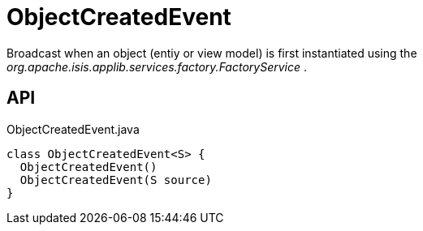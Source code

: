 = ObjectCreatedEvent
:Notice: Licensed to the Apache Software Foundation (ASF) under one or more contributor license agreements. See the NOTICE file distributed with this work for additional information regarding copyright ownership. The ASF licenses this file to you under the Apache License, Version 2.0 (the "License"); you may not use this file except in compliance with the License. You may obtain a copy of the License at. http://www.apache.org/licenses/LICENSE-2.0 . Unless required by applicable law or agreed to in writing, software distributed under the License is distributed on an "AS IS" BASIS, WITHOUT WARRANTIES OR  CONDITIONS OF ANY KIND, either express or implied. See the License for the specific language governing permissions and limitations under the License.

Broadcast when an object (entiy or view model) is first instantiated using the _org.apache.isis.applib.services.factory.FactoryService_ .

== API

[source,java]
.ObjectCreatedEvent.java
----
class ObjectCreatedEvent<S> {
  ObjectCreatedEvent()
  ObjectCreatedEvent(S source)
}
----

